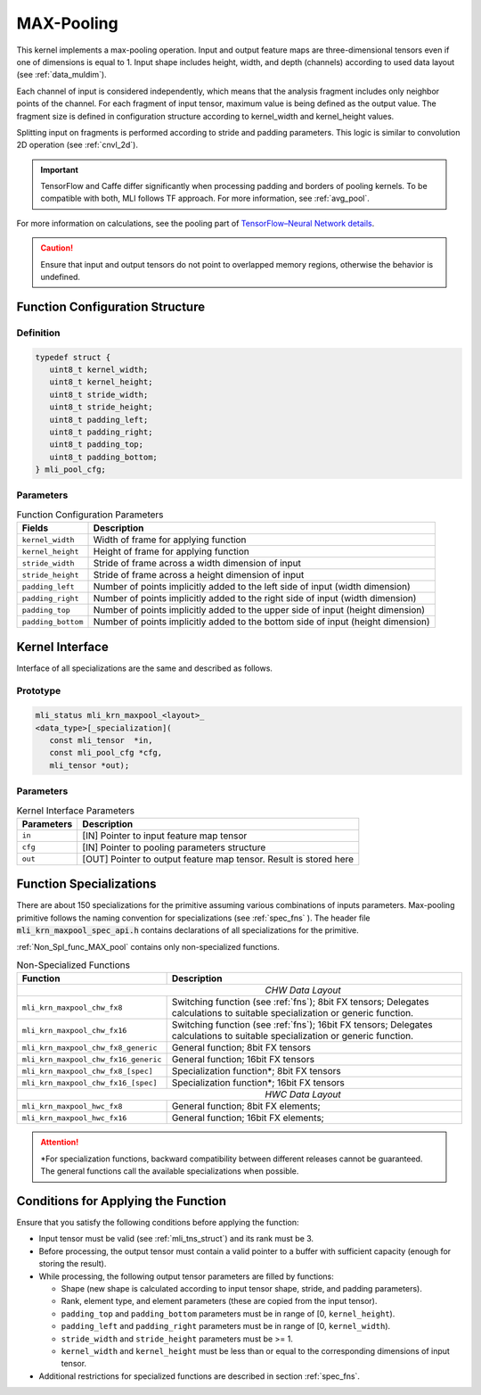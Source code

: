 .. _max_pool:

MAX-Pooling
~~~~~~~~~~~

.. image:: ../images/image108.png 
   :align: center
   :alt: Max Pooling Operation Example
   
..   

This kernel implements a max-pooling operation. Input and output
feature maps are three-dimensional tensors even if one of dimensions is
equal to 1. Input shape includes height, width, and depth (channels)
according to used data layout (see :ref:`data_muldim`).

Each channel of input is considered independently, which means that
the analysis fragment includes only neighbor points of the channel.
For each fragment of input tensor, maximum value is being defined as
the output value. The fragment size is defined in configuration
structure according to kernel_width and kernel_height values.

Splitting input on fragments is performed according to stride and
padding parameters. This logic is similar to convolution 2D operation
(see :ref:`cnvl_2d`).

.. important::
   TensorFlow and Caffe differ significantly when processing padding and 
   borders of pooling kernels. To be compatible with both, MLI follows TF 
   approach. For more information, see :ref:`avg_pool`.

..

For more information on calculations, see the pooling part of
`TensorFlow–Neural Network details`_.
   
.. _TensorFlow–Neural Network details: https://www.tensorflow.org/api_guides/python/nn   

.. caution::
   Ensure that input and output
   tensors do not point to     
   overlapped memory regions,  
   otherwise the behavior is   
   undefined.                   

.. _fn_conf_str_max_pool:

Function Configuration Structure
^^^^^^^^^^^^^^^^^^^^^^^^^^^^^^^^

Definition
''''''''''

.. code:: c                 
                            
 typedef struct {           
    uint8_t kernel_width;   
    uint8_t kernel_height;  
    uint8_t stride_width;   
    uint8_t stride_height;  
    uint8_t padding_left;   
    uint8_t padding_right;  
    uint8_t padding_top;    
    uint8_t padding_bottom; 
 } mli_pool_cfg;            

..

Parameters
''''''''''

.. table:: Function Configuration Parameters 

	+-----------------------+-----------------------+
	|  **Fields**           |  **Description**      |
	+-----------------------+-----------------------+
	| ``kernel_width``      | Width of frame for    |
	|                       | applying function     |
	+-----------------------+-----------------------+
	| ``kernel_height``     | Height of frame for   |
	|                       | applying function     |
	+-----------------------+-----------------------+
	| ``stride_width``      | Stride of frame       |
	|                       | across a width        |
	|                       | dimension of input    |
	+-----------------------+-----------------------+
	| ``stride_height``     | Stride of frame       |
	|                       | across a height       |
	|                       | dimension of input    |
	+-----------------------+-----------------------+
	| ``padding_left``      | Number of points      |
	|                       | implicitly added to   |
	|                       | the left side of      |
	|                       | input (width          |
	|                       | dimension)            |
	+-----------------------+-----------------------+
	| ``padding_right``     | Number of points      |
	|                       | implicitly added to   |
	|                       | the right side of     |
	|                       | input (width          |
	|                       | dimension)            |
	+-----------------------+-----------------------+
	| ``padding_top``       | Number of points      |
	|                       | implicitly added to   |
	|                       | the upper side of     |
	|                       | input (height         |
	|                       | dimension)            |
	+-----------------------+-----------------------+
	| ``padding_bottom``    | Number of points      |
	|                       | implicitly added to   |
	|                       | the bottom side of    |
	|                       | input (height         |
	|                       | dimension)            |
	+-----------------------+-----------------------+

.. _general-api-2:

Kernel Interface
^^^^^^^^^^^^^^^^

Interface of all specializations are the same and described as follows.
   
Prototype
'''''''''   

.. code:: c                           
                                      
 mli_status mli_krn_maxpool_<layout>_ 
 <data_type>[_specialization](        
    const mli_tensor  *in,            
    const mli_pool_cfg *cfg,             
    mli_tensor *out);                    

..

Parameters
''''''''''

.. table:: Kernel Interface Parameters

	+-----------------------+-----------------------+
	|   **Parameters**      | **Description**       |
	+-----------------------+-----------------------+
	|                       |                       |
	|                       |                       |
	| ``in``                | [IN] Pointer to input |
	|                       | feature map tensor    |
	+-----------------------+-----------------------+
	| ``cfg``               | [IN] Pointer to       |
	|                       | pooling parameters    |
	|                       | structure             |
	+-----------------------+-----------------------+
	| ``out``               | [OUT] Pointer to      |
	|                       | output feature map    |
	|                       | tensor. Result is     |
	|                       | stored here           |
	+-----------------------+-----------------------+

..

.. _function-specializations-2:

Function Specializations
^^^^^^^^^^^^^^^^^^^^^^^^

There are about 150 specializations for the primitive assuming
various combinations of inputs parameters. Max-pooling primitive
follows the naming convention for specializations (see :ref:`spec_fns`
). The header file :code:`mli_krn_maxpool_spec_api.h` contains
declarations of all specializations for the primitive.

:ref:`Non_Spl_func_MAX_pool` contains only non-specialized functions.

.. _Non_Spl_func_MAX_pool:
.. table:: Non-Specialized Functions
   
   +--------------------------------------+-----------------------------------+
   | **Function**                         | **Description**                   |
   +======================================+===================================+
   ||                          *CHW Data Layout*                              |
   +--------------------------------------+-----------------------------------+
   | ``mli_krn_maxpool_chw_fx8``          | Switching function (see           |
   |                                      | :ref:`fns`); 8bit FX tensors;     |
   |                                      | Delegates calculations to         |
   |                                      | suitable specialization or        |
   |                                      | generic function.                 |
   +--------------------------------------+-----------------------------------+
   | ``mli_krn_maxpool_chw_fx16``         | Switching function (see           |
   |                                      | :ref:`fns`); 16bit FX tensors;    |
   |                                      | Delegates calculations to         |
   |                                      | suitable specialization or        |
   |                                      | generic function.                 |
   +--------------------------------------+-----------------------------------+
   | ``mli_krn_maxpool_chw_fx8_generic``  | General function; 8bit FX tensors |
   +--------------------------------------+-----------------------------------+
   | ``mli_krn_maxpool_chw_fx16_generic`` | General function; 16bit FX        |
   |                                      | tensors                           |
   +--------------------------------------+-----------------------------------+
   | ``mli_krn_maxpool_chw_fx8_[spec]``   | Specialization function*; 8bit FX |
   |                                      | tensors                           |
   +--------------------------------------+-----------------------------------+
   | ``mli_krn_maxpool_chw_fx16_[spec]``  | Specialization function*; 16bit   |
   |                                      | FX tensors                        |
   +--------------------------------------+-----------------------------------+
   ||                          *HWC Data Layout*                              |
   +--------------------------------------+-----------------------------------+
   | ``mli_krn_maxpool_hwc_fx8``          | General function; 8bit FX         |
   |                                      | elements;                         |
   +--------------------------------------+-----------------------------------+
   | ``mli_krn_maxpool_hwc_fx16``         | General function; 16bit FX        |
   |                                      | elements;                         |
   +--------------------------------------+-----------------------------------+

.. attention:: 
   \*For specialization functions,  
   backward compatibility between 
   different releases cannot be     
   guaranteed. The general functions
   call the available               
   specializations when possible.   

.. _conditions-for-applying-the-function-2:

Conditions for Applying the Function
^^^^^^^^^^^^^^^^^^^^^^^^^^^^^^^^^^^^

Ensure that you satisfy the following conditions before applying the
function:

-  Input tensor must be valid (see :ref:`mli_tns_struct`) and its rank
   must be 3.

-  Before processing, the output tensor must contain a valid pointer to
   a buffer with sufficient capacity (enough for storing the result).

-  While processing, the following output tensor parameters are filled
   by functions:

   -  Shape (new shape is calculated according to input tensor shape,
      stride, and padding parameters).
   
   -  Rank, element type, and element parameters (these are copied from
      the input tensor).
   
   -  ``padding_top`` and ``padding_bottom`` parameters must be in range of [0,
      ``kernel_height``).
   
   -  ``padding_left`` and ``padding_right`` parameters must be in range of [0,
      ``kernel_width``).
   
   -  ``stride_width`` and ``stride_height`` parameters must be >= 1.
   
   -  ``kernel_width`` and ``kernel_height`` must be less than or equal to the
      corresponding dimensions of input tensor.

-  Additional restrictions for specialized functions are described in
   section :ref:`spec_fns`.